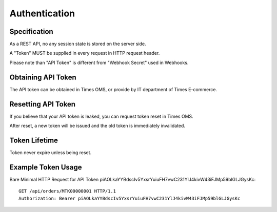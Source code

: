Authentication
================

Specification
-------------

As a REST API, no any session state is stored on the server side.

A "Token" MUST be supplied in every request in HTTP request header.

Please note than "API Token" is different from "Webhook Secret" used in Webhooks.

Obtaining API Token
-------------------

The API token can be obtained in Times OMS, or provide by IT department of Times E-commerce.

Resetting API Token
-------------------

If you believe that your API token is leaked, you can request token reset in Times OMS.

After reset, a new token will be issued and the old token is immediately invalidated.

Token Lifetime
--------------

Token never expire unless being reset.

Example Token Usage
-------------------

Bare Minimal HTTP Request for API Token piAOLkaYYBdscIv5YxsrYuiuFH7vwC231YlJ4kivW43iFJMp59blGLJGysKc::

    GET /api/orders/MTK00000001 HTTP/1.1
    Authorization: Bearer piAOLkaYYBdscIv5YxsrYuiuFH7vwC231YlJ4kivW43iFJMp59blGLJGysKc

